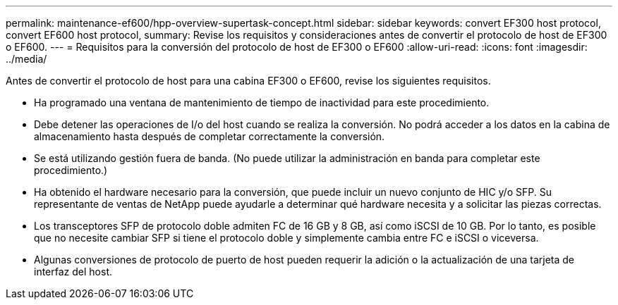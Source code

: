 ---
permalink: maintenance-ef600/hpp-overview-supertask-concept.html 
sidebar: sidebar 
keywords: convert EF300 host protocol, convert EF600 host protocol, 
summary: Revise los requisitos y consideraciones antes de convertir el protocolo de host de EF300 o EF600. 
---
= Requisitos para la conversión del protocolo de host de EF300 o EF600
:allow-uri-read: 
:icons: font
:imagesdir: ../media/


[role="lead"]
Antes de convertir el protocolo de host para una cabina EF300 o EF600, revise los siguientes requisitos.

* Ha programado una ventana de mantenimiento de tiempo de inactividad para este procedimiento.
* Debe detener las operaciones de I/o del host cuando se realiza la conversión. No podrá acceder a los datos en la cabina de almacenamiento hasta después de completar correctamente la conversión.
* Se está utilizando gestión fuera de banda. (No puede utilizar la administración en banda para completar este procedimiento.)
* Ha obtenido el hardware necesario para la conversión, que puede incluir un nuevo conjunto de HIC y/o SFP. Su representante de ventas de NetApp puede ayudarle a determinar qué hardware necesita y a solicitar las piezas correctas.
* Los transceptores SFP de protocolo doble admiten FC de 16 GB y 8 GB, así como iSCSI de 10 GB. Por lo tanto, es posible que no necesite cambiar SFP si tiene el protocolo doble y simplemente cambia entre FC e iSCSI o viceversa.
* Algunas conversiones de protocolo de puerto de host pueden requerir la adición o la actualización de una tarjeta de interfaz del host.

